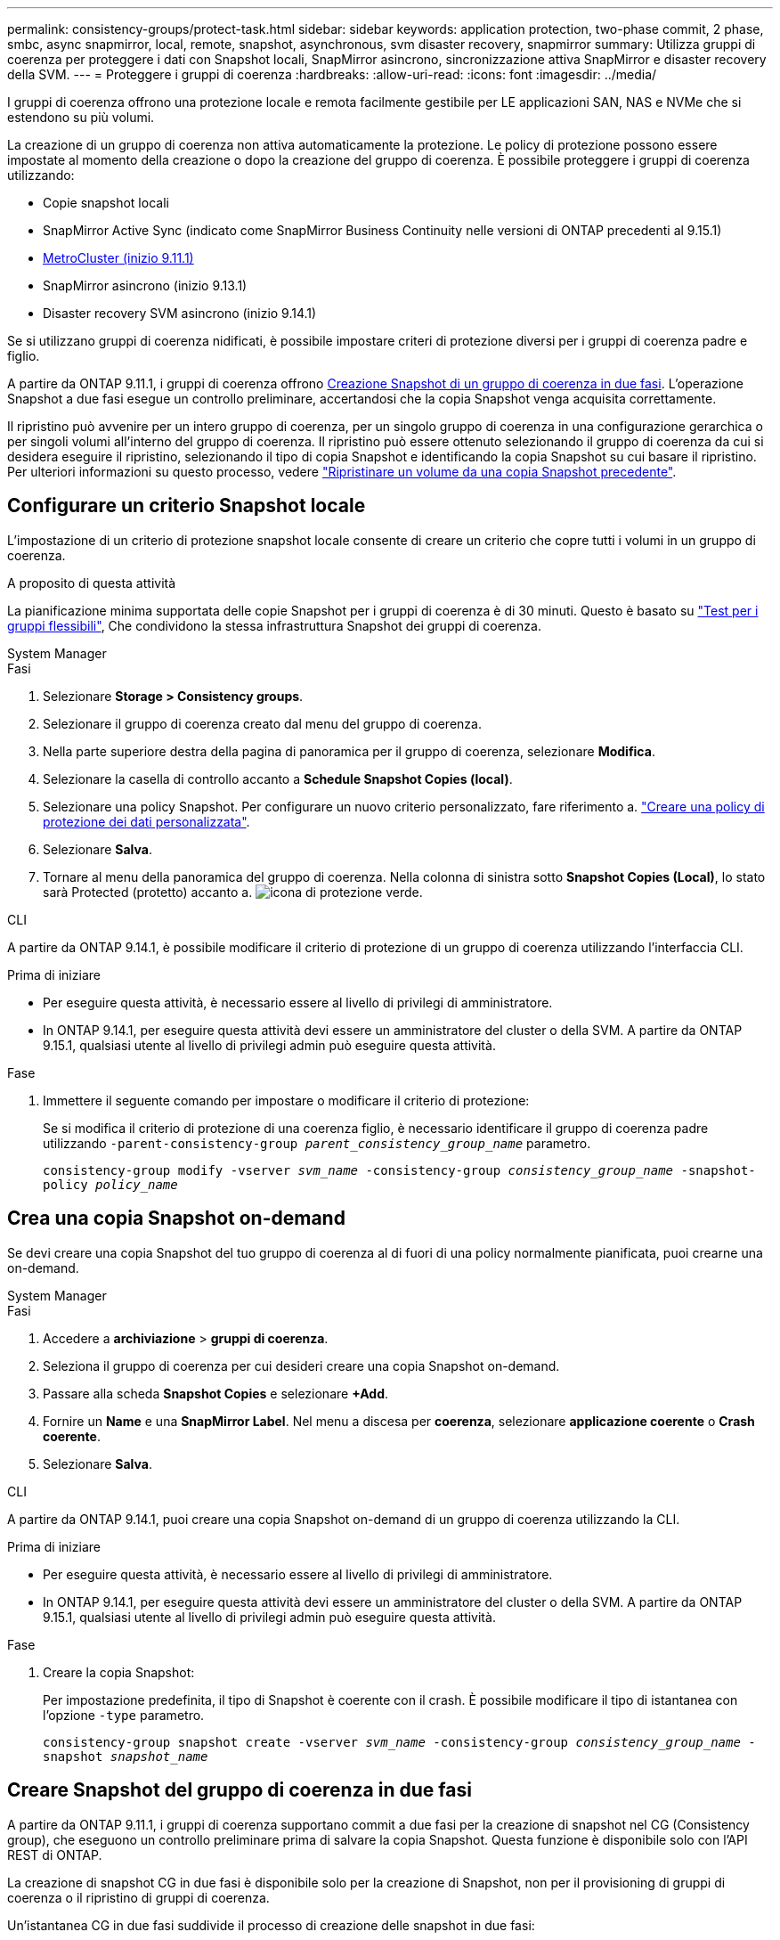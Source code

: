 ---
permalink: consistency-groups/protect-task.html 
sidebar: sidebar 
keywords: application protection, two-phase commit, 2 phase, smbc, async snapmirror, local, remote, snapshot, asynchronous, svm disaster recovery, snapmirror 
summary: Utilizza gruppi di coerenza per proteggere i dati con Snapshot locali, SnapMirror asincrono, sincronizzazione attiva SnapMirror e disaster recovery della SVM. 
---
= Proteggere i gruppi di coerenza
:hardbreaks:
:allow-uri-read: 
:icons: font
:imagesdir: ../media/


[role="lead"]
I gruppi di coerenza offrono una protezione locale e remota facilmente gestibile per LE applicazioni SAN, NAS e NVMe che si estendono su più volumi.

La creazione di un gruppo di coerenza non attiva automaticamente la protezione. Le policy di protezione possono essere impostate al momento della creazione o dopo la creazione del gruppo di coerenza. È possibile proteggere i gruppi di coerenza utilizzando:

* Copie snapshot locali
* SnapMirror Active Sync (indicato come SnapMirror Business Continuity nelle versioni di ONTAP precedenti al 9.15.1)
* xref:index.html#mcc[MetroCluster (inizio 9.11.1)]
* SnapMirror asincrono (inizio 9.13.1)
* Disaster recovery SVM asincrono (inizio 9.14.1)


Se si utilizzano gruppi di coerenza nidificati, è possibile impostare criteri di protezione diversi per i gruppi di coerenza padre e figlio.

A partire da ONTAP 9.11.1, i gruppi di coerenza offrono <<two-phase,Creazione Snapshot di un gruppo di coerenza in due fasi>>. L'operazione Snapshot a due fasi esegue un controllo preliminare, accertandosi che la copia Snapshot venga acquisita correttamente.

Il ripristino può avvenire per un intero gruppo di coerenza, per un singolo gruppo di coerenza in una configurazione gerarchica o per singoli volumi all'interno del gruppo di coerenza. Il ripristino può essere ottenuto selezionando il gruppo di coerenza da cui si desidera eseguire il ripristino, selezionando il tipo di copia Snapshot e identificando la copia Snapshot su cui basare il ripristino. Per ulteriori informazioni su questo processo, vedere link:../task_dp_restore_from_vault.html["Ripristinare un volume da una copia Snapshot precedente"].



== Configurare un criterio Snapshot locale

L'impostazione di un criterio di protezione snapshot locale consente di creare un criterio che copre tutti i volumi in un gruppo di coerenza.

.A proposito di questa attività
La pianificazione minima supportata delle copie Snapshot per i gruppi di coerenza è di 30 minuti. Questo è basato su link:https://www.netapp.com/media/12385-tr4571.pdf["Test per i gruppi flessibili"^], Che condividono la stessa infrastruttura Snapshot dei gruppi di coerenza.

[role="tabbed-block"]
====
.System Manager
--
.Fasi
. Selezionare *Storage > Consistency groups*.
. Selezionare il gruppo di coerenza creato dal menu del gruppo di coerenza.
. Nella parte superiore destra della pagina di panoramica per il gruppo di coerenza, selezionare *Modifica*.
. Selezionare la casella di controllo accanto a *Schedule Snapshot Copies (local)*.
. Selezionare una policy Snapshot. Per configurare un nuovo criterio personalizzato, fare riferimento a. link:../task_dp_create_custom_data_protection_policies.html["Creare una policy di protezione dei dati personalizzata"].
. Selezionare *Salva*.
. Tornare al menu della panoramica del gruppo di coerenza. Nella colonna di sinistra sotto *Snapshot Copies (Local)*, lo stato sarà Protected (protetto) accanto a. image:../media/icon_shield.png["icona di protezione verde"].


--
.CLI
--
A partire da ONTAP 9.14.1, è possibile modificare il criterio di protezione di un gruppo di coerenza utilizzando l'interfaccia CLI.

.Prima di iniziare
* Per eseguire questa attività, è necessario essere al livello di privilegi di amministratore.
* In ONTAP 9.14.1, per eseguire questa attività devi essere un amministratore del cluster o della SVM. A partire da ONTAP 9.15.1, qualsiasi utente al livello di privilegi admin può eseguire questa attività.


.Fase
. Immettere il seguente comando per impostare o modificare il criterio di protezione:
+
Se si modifica il criterio di protezione di una coerenza figlio, è necessario identificare il gruppo di coerenza padre utilizzando `-parent-consistency-group _parent_consistency_group_name_` parametro.

+
`consistency-group modify -vserver _svm_name_ -consistency-group _consistency_group_name_ -snapshot-policy _policy_name_`



--
====


== Crea una copia Snapshot on-demand

Se devi creare una copia Snapshot del tuo gruppo di coerenza al di fuori di una policy normalmente pianificata, puoi crearne una on-demand.

[role="tabbed-block"]
====
.System Manager
--
.Fasi
. Accedere a *archiviazione* > *gruppi di coerenza*.
. Seleziona il gruppo di coerenza per cui desideri creare una copia Snapshot on-demand.
. Passare alla scheda *Snapshot Copies* e selezionare *+Add*.
. Fornire un *Name* e una *SnapMirror Label*. Nel menu a discesa per *coerenza*, selezionare *applicazione coerente* o *Crash coerente*.
. Selezionare *Salva*.


--
.CLI
--
A partire da ONTAP 9.14.1, puoi creare una copia Snapshot on-demand di un gruppo di coerenza utilizzando la CLI.

.Prima di iniziare
* Per eseguire questa attività, è necessario essere al livello di privilegi di amministratore.
* In ONTAP 9.14.1, per eseguire questa attività devi essere un amministratore del cluster o della SVM. A partire da ONTAP 9.15.1, qualsiasi utente al livello di privilegi admin può eseguire questa attività.


.Fase
. Creare la copia Snapshot:
+
Per impostazione predefinita, il tipo di Snapshot è coerente con il crash. È possibile modificare il tipo di istantanea con l'opzione `-type` parametro.

+
`consistency-group snapshot create -vserver _svm_name_ -consistency-group _consistency_group_name_ -snapshot _snapshot_name_`



--
====


== Creare Snapshot del gruppo di coerenza in due fasi

A partire da ONTAP 9.11.1, i gruppi di coerenza supportano commit a due fasi per la creazione di snapshot nel CG (Consistency group), che eseguono un controllo preliminare prima di salvare la copia Snapshot. Questa funzione è disponibile solo con l'API REST di ONTAP.

La creazione di snapshot CG in due fasi è disponibile solo per la creazione di Snapshot, non per il provisioning di gruppi di coerenza o il ripristino di gruppi di coerenza.

Un'istantanea CG in due fasi suddivide il processo di creazione delle snapshot in due fasi:

. Nella prima fase, l'API esegue i controlli preliminari e attiva la creazione di snapshot. La prima fase include un parametro di timeout che indica il tempo necessario per il commit della copia Snapshot.
. Se la richiesta nella fase uno viene completata correttamente, è possibile richiamare la seconda fase all'interno dell'intervallo designato dalla prima fase, assegnando la copia Snapshot all'endpoint appropriato.


.Prima di iniziare
* Per utilizzare la creazione di snapshot CG in due fasi, tutti i nodi del cluster devono eseguire ONTAP 9.11.1 o versione successiva.
* Solo una chiamata attiva di un'operazione Snapshot del gruppo di coerenza è supportata su un'istanza di un gruppo di coerenza alla volta, sia che si tratti di una fase singola che di due fasi. Se si tenta di richiamare un'operazione snapshot mentre è in corso un'altra operazione, si verifica un errore.
* Quando si richiama la creazione snapshot, è possibile impostare un valore di timeout opzionale compreso tra 5 e 120 secondi. Se non viene fornito alcun valore di timeout, l'operazione scade per impostazione predefinita di 7 secondi. Nell'API, impostare il valore di timeout con `action_timeout` parametro. Nell'interfaccia CLI, utilizzare il `-timeout` allarme.


.Fasi
Puoi completare una snapshot in due fasi con l'API REST o, a cominciare da ONTAP 9.14.1, l'interfaccia a riga di comando di ONTAP. Questa operazione non è supportata in System Manager.


NOTE: Se si richiama la creazione di Snapshot con l'API, è necessario assegnare la copia Snapshot all'API. Se si richiama la creazione di Snapshot con la CLI, è necessario assegnare la copia Snapshot con la CLI. I metodi di miscelazione non sono supportati.

[role="tabbed-block"]
====
.CLI
--
A partire da ONTAP 9.14.1, è possibile creare una copia Snapshot in due fasi utilizzando l'interfaccia a riga di comando.

.Prima di iniziare
* Per eseguire questa attività, è necessario essere al livello di privilegi di amministratore.
* In ONTAP 9.14.1, per eseguire questa attività devi essere un amministratore del cluster o della SVM. A partire da ONTAP 9.15.1, qualsiasi utente al livello di privilegi admin può eseguire questa attività.


.Fasi
. Avviare l'istantanea:
+
`consistency-group snapshot start -vserver _svm_name_ -consistency-group _consistency_group_name_ -snapshot _snapshot_name_ [-timeout _time_in_seconds_ -write-fence {true|false}]`

. Verificare che l'istantanea sia stata acquisita:
+
`consistency-group snapshot show`

. Inserimento dello snapshot:
+
`consistency-group snapshot commit _svm_name_ -consistency-group _consistency_group_name_ -snapshot _snapshot_name_`



--
.API
--
. Richiamare la creazione di Snapshot. Inviare una richiesta POST all'endpoint del gruppo di coerenza utilizzando `action=start` parametro.
+
[source, curl]
----
curl -k -X POST 'https://<IP_address>/application/consistency-groups/<cg-uuid>/snapshots?action=start&action_timeout=7' -H "accept: application/hal+json" -H "content-type: application/json" -d '
{
  "name": "<snapshot_name>",
  "consistency_type": "crash",
  "comment": "<comment>",
  "snapmirror_label": "<SnapMirror_label>"
}'
----
. Se la richiesta POST ha esito positivo, l'output include un uuid snapshot. Utilizzando tale uuid, inviare una richiesta di PATCH per salvare la copia Snapshot.
+
[source, curl]
----
curl -k -X PATCH 'https://<IP_address>/application/consistency-groups/<cg_uuid>/snapshots/<snapshot_id>?action=commit' -H "accept: application/hal+json" -H "content-type: application/json"

For more information about the ONTAP REST API, see link:https://docs.netapp.com/us-en/ontap-automation/reference/api_reference.html[API reference^] or the link:https://devnet.netapp.com/restapi.php[ONTAP REST API page^] at the NetApp Developer Network for a complete list of API endpoints.
----


--
====


== Impostare la protezione remota per un gruppo di coerenza

I gruppi di coerenza offrono protezione remota tramite la sincronizzazione attiva di SnapMirror e, a partire da ONTAP 9.13.1, SnapMirror asincrono.



=== Configurare la protezione con la sincronizzazione attiva di SnapMirror

Puoi utilizzare la sincronizzazione attiva di SnapMirror per garantire che le copie Snapshot dei gruppi di coerenza creati nel tuo gruppo di coerenza vengano copiate nella destinazione. Per ulteriori informazioni sulla sincronizzazione attiva di SnapMirror o sulla configurazione della sincronizzazione attiva di SnapMirror con la CLI, consulta xref:../task_san_configure_protection_for_business_continuity.html[Configurare la protezione per la business continuity].

.Prima di iniziare
* Non è possibile stabilire relazioni di sincronizzazione attiva di SnapMirror sui volumi montati per l'accesso NAS.
* Le etichette dei criteri nel cluster di origine e di destinazione devono corrispondere.
* La sincronizzazione attiva di SnapMirror non replicherà le copie Snapshot per impostazione predefinita, a meno che non venga aggiunta una regola con un'etichetta SnapMirror ai predefiniti `AutomatedFailOver` Le copie di policy e Snapshot vengono create con tale etichetta.
+
Per ulteriori informazioni su questo processo, fare riferimento a. link:../task_san_configure_protection_for_business_continuity.html["Proteggere con la sincronizzazione attiva di SnapMirror"].

* xref:../data-protection/supported-deployment-config-concept.html[Implementazioni a cascata] Non sono supportati con la sincronizzazione attiva di SnapMirror.
* A partire da ONTAP 9.13.1, è possibile eseguire operazioni senza interruzioni xref:modify-task.html#add-volumes-to-a-consistency-group[aggiungere volumi a un gruppo di coerenza] Con una relazione di sincronizzazione attiva SnapMirror attiva. Qualsiasi altra modifica apportata a un gruppo di coerenza richiede l'interruzione del rapporto di sincronizzazione attivo di SnapMirror, la modifica del gruppo di coerenza, quindi la ristabilimento e la risincronizzazione della relazione.



TIP: Per configurare la sincronizzazione attiva di SnapMirror con la CLI, consultare la sezione xref:../task_san_configure_protection_for_business_continuity.html[Proteggere con la sincronizzazione attiva di SnapMirror].

.Procedura per System Manager
. Assicurarsi di aver soddisfatto il link:../snapmirror-active-sync/prerequisites-reference.html["Prerequisiti per l'utilizzo della sincronizzazione attiva di SnapMirror"].
. Selezionare *Storage > Consistency groups*.
. Selezionare il gruppo di coerenza creato dal menu del gruppo di coerenza.
. Nella parte superiore destra della pagina panoramica, selezionare *More* (Altro), quindi *Protect* (protezione).
. System Manager compila automaticamente le informazioni sul lato di origine. Selezionare il cluster e la VM di storage appropriati per la destinazione. Selezionare un criterio di protezione. Assicurarsi che l'opzione *Inizializza relazione* sia selezionata.
. Selezionare *Salva*.
. Il gruppo di coerenza deve essere inizializzato e sincronizzato. Verificare che la sincronizzazione sia stata completata correttamente tornando al menu *Consistency group*. Viene visualizzato lo stato *SnapMirror (Remote)* `Protected` accanto a. image:../media/icon_shield.png["icona di protezione verde"].




=== Configurazione asincrona di SnapMirror

A partire da ONTAP 9.13.1, è possibile configurare la protezione asincrona di un singolo gruppo di coerenza. A partire da ONTAP 9.14.1, puoi utilizzare SnapMirror asincrono per replicare le copie Snapshot granulari del volume nel cluster di destinazione usando la relazione del gruppo di coerenza.

.A proposito di questa attività
Per replicare le copie Snapshot granulari per volume, devi eseguire ONTAP 9.14.1 o versioni successive. Per le policy MirrorAndVault e Vault, l'etichetta SnapMirror della policy di Snapshot granulare per il volume deve corrispondere alla regola dei criteri di SnapMirror del gruppo di coerenza. Gli Snapshot granulari del volume si basano sul valore di mantenimento della policy SnapMirror del gruppo di coerenza, che viene calcolata indipendentemente dagli Snapshot del gruppo di coerenza. Ad esempio, se disponi di una policy per mantenere due copie Snapshot sulla destinazione, puoi disporre di due copie Snapshot granulari del volume e due copie Snapshot del gruppo di coerenza.

Durante la risincronizzazione del rapporto di SnapMirror con le copie Snapshot granulari del volume, puoi conservare le copie Snapshot granulari del volume con il `-preserve` allarme. Le copie Snapshot granulari del volume più recenti delle copie Snapshot del gruppo di coerenza vengono conservate. Se non è presente una copia Snapshot del gruppo di coerenza, non è possibile trasferire copie Snapshot granulari del volume nell'operazione di risincronizzazione.

.Prima di iniziare
* La protezione asincrona di SnapMirror è disponibile solo per un singolo gruppo di coerenza. Non è supportato per i gruppi di coerenza gerarchica. Per convertire un gruppo di coerenza gerarchica in un singolo gruppo di coerenza, vedere xref:modify-geometry-task.html[modificare l'architettura del gruppo di coerenza].
* Le etichette dei criteri nel cluster di origine e di destinazione devono corrispondere.
* È possibile senza interruzioni xref:modify-task.html#add-volumes-to-a-consistency-group[aggiungere volumi a un gruppo di coerenza] Con una relazione asincrona di SnapMirror attiva. Qualsiasi altra modifica apportata a un gruppo di coerenza richiede di interrompere la relazione SnapMirror, modificare il gruppo di coerenza, quindi ristabilire e risincronizzare la relazione.
* I gruppi di coerenza abilitati per la protezione con SnapMirror asincrono hanno limiti diversi. Per ulteriori informazioni, vedere xref:limits.html[Limiti del gruppo di coerenza].
* Se è stato configurato un rapporto di protezione asincrona di SnapMirror per più singoli volumi, è possibile convertire tali volumi in un gruppo di coerenza mantenendo al contempo le copie Snapshot esistenti. Per convertire correttamente i volumi:
+
** Deve essere presente una copia Snapshot comune dei volumi.
** È necessario interrompere la relazione SnapMirror esistente, xref:configure-task.html[aggiungere i volumi a un singolo gruppo di coerenza], quindi risincronizzare la relazione utilizzando il seguente flusso di lavoro.




.Fasi
. Dal cluster di destinazione, selezionare *Storage > Consistency groups*.
. Selezionare il gruppo di coerenza creato dal menu del gruppo di coerenza.
. Nella parte superiore destra della pagina panoramica, selezionare *More* (Altro), quindi *Protect* (protezione).
. System Manager compila automaticamente le informazioni sul lato di origine. Selezionare il cluster e la VM di storage appropriati per la destinazione. Selezionare un criterio di protezione. Assicurarsi che l'opzione *Inizializza relazione* sia selezionata.
+
Quando si seleziona un criterio asincrono, è possibile scegliere **Ignora pianificazione trasferimento**.

+

NOTE: La pianificazione minima supportata (recovery point objective o RPO) per i gruppi di coerenza con SnapMirror asincrono è di 30 minuti.

. Selezionare *Salva*.
. Il gruppo di coerenza deve essere inizializzato e sincronizzato. Verificare che la sincronizzazione sia stata completata correttamente tornando al menu *Consistency group*. Viene visualizzato lo stato *SnapMirror (Remote)* `Protected` accanto a. image:../media/icon_shield.png["icona di protezione verde"].




=== Configurare il disaster recovery delle SVM

A partire da ONTAP 9.14.1, xref:../data-protection/snapmirror-svm-replication-concept.html#[Disaster recovery SVM] supporta i gruppi di coerenza per eseguire il mirroring delle informazioni del gruppo di coerenza dall'origine al cluster di destinazione.

Se stai abilitando il disaster recovery delle SVM in una SVM che contiene già un gruppo di coerenza, segui i workflow di configurazione delle SVM per xref:../task_dp_configure_storage_vm_dr.html[System Manager] o il xref:../data-protection/replicate-entire-svm-config-task.html[CLI ONTAP].

Se stai aggiungendo un gruppo di coerenza a una SVM che si trova in una relazione di disaster recovery SVM attiva e funzionante, devi aggiornare la relazione di disaster recovery della SVM dal cluster di destinazione. Per ulteriori informazioni, vedere xref:../data-protection/update-replication-relationship-manual-task.html[Aggiornare manualmente una relazione di replica]. È necessario aggiornare la relazione ogni volta che si espande il gruppo di coerenza.

.Limitazioni
* Il disaster recovery delle SVM non supporta i gruppi di coerenza gerarchici.
* Il disaster recovery delle SVM non supporta gruppi di coerenza protetti con SnapMirror asincrono. È necessario interrompere il rapporto SnapMirror prima di configurare il disaster recovery delle SVM.
* Entrambi i cluster devono eseguire ONTAP 9.14.1 o versione successiva.
* Le relazioni di fan-out non sono supportate per le configurazioni di disaster recovery delle SVM che contengono gruppi di coerenza.
* Per altri limiti, vedere xref:limits.html[limiti del gruppo di coerenza].




== Visualizzare le relazioni

System Manager visualizza le mappe LUN nel menu *protezione > Relazioni*. Quando si seleziona una relazione di origine, System Manager visualizza una visualizzazione delle relazioni di origine. Selezionando un volume, è possibile approfondire queste relazioni per visualizzare un elenco delle LUN contenute e delle relazioni del gruppo iniziatore. Queste informazioni possono essere scaricate come cartella di lavoro Excel dalla vista del singolo volume; l'operazione di download viene eseguita in background.

.Informazioni correlate
* link:clone-task.html["Clonare un gruppo di coerenza"]
* link:../task_dp_configure_snapshot.html["Configurare le copie Snapshot"]
* link:../task_dp_create_custom_data_protection_policies.html["Creare policy di protezione dei dati personalizzate"]
* link:../task_dp_recover_snapshot.html["Ripristino da copie Snapshot"]
* link:../task_dp_restore_from_vault.html["Ripristinare un volume da una copia Snapshot precedente"]
* link:../snapmirror-active-sync/index.html["Panoramica su SnapMirror Active Sync"]
* link:https://docs.netapp.com/us-en/ontap-automation/["Documentazione sull'automazione ONTAP"^]
* xref:../data-protection/snapmirror-disaster-recovery-concept.html[Elementi di base del disaster recovery asincrono di SnapMirror]

